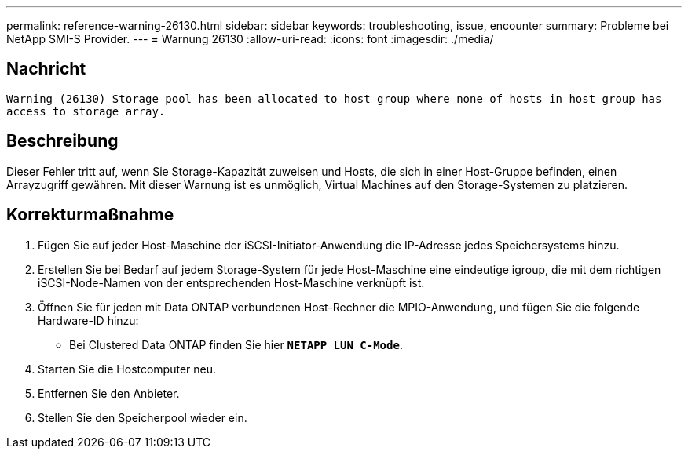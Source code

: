 ---
permalink: reference-warning-26130.html 
sidebar: sidebar 
keywords: troubleshooting, issue, encounter 
summary: Probleme bei NetApp SMI-S Provider. 
---
= Warnung 26130
:allow-uri-read: 
:icons: font
:imagesdir: ./media/




== Nachricht

`Warning (26130) Storage pool has been allocated to host group where none of hosts in host group has access to storage array.`



== Beschreibung

Dieser Fehler tritt auf, wenn Sie Storage-Kapazität zuweisen und Hosts, die sich in einer Host-Gruppe befinden, einen Arrayzugriff gewähren. Mit dieser Warnung ist es unmöglich, Virtual Machines auf den Storage-Systemen zu platzieren.



== Korrekturmaßnahme

. Fügen Sie auf jeder Host-Maschine der iSCSI-Initiator-Anwendung die IP-Adresse jedes Speichersystems hinzu.
. Erstellen Sie bei Bedarf auf jedem Storage-System für jede Host-Maschine eine eindeutige igroup, die mit dem richtigen iSCSI-Node-Namen von der entsprechenden Host-Maschine verknüpft ist.
. Öffnen Sie für jeden mit Data ONTAP verbundenen Host-Rechner die MPIO-Anwendung, und fügen Sie die folgende Hardware-ID hinzu:
+
** Bei Clustered Data ONTAP finden Sie hier `*NETAPP LUN C-Mode*`.


. Starten Sie die Hostcomputer neu.
. Entfernen Sie den Anbieter.
. Stellen Sie den Speicherpool wieder ein.

